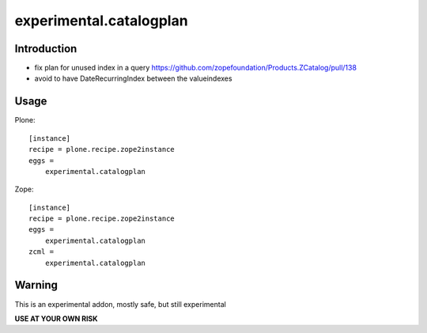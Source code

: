 ========================
experimental.catalogplan
========================

.. image:: https://badge.fury.io/py/experimental.catalogplan.svg
    :target: https://badge.fury.io/py/experimental.catalogplan
    :alt: latest release version badge by Badge Fury

.. image:: https://coveralls.io/repos/github/mamico/experimental.catalogplan/badge.svg
    :target: https://coveralls.io/github/mamico/experimental.catalogplan
    :alt: Coveralls status

Introduction
============

* fix plan for unused index in a query https://github.com/zopefoundation/Products.ZCatalog/pull/138

* avoid to have DateRecurringIndex between the valueindexes

Usage
=====

Plone::

    [instance]
    recipe = plone.recipe.zope2instance
    eggs =
        experimental.catalogplan

Zope::

    [instance]
    recipe = plone.recipe.zope2instance
    eggs =
        experimental.catalogplan
    zcml =
        experimental.catalogplan


Warning
=======

This is an experimental addon, mostly safe, but still experimental

**USE AT YOUR OWN RISK**
